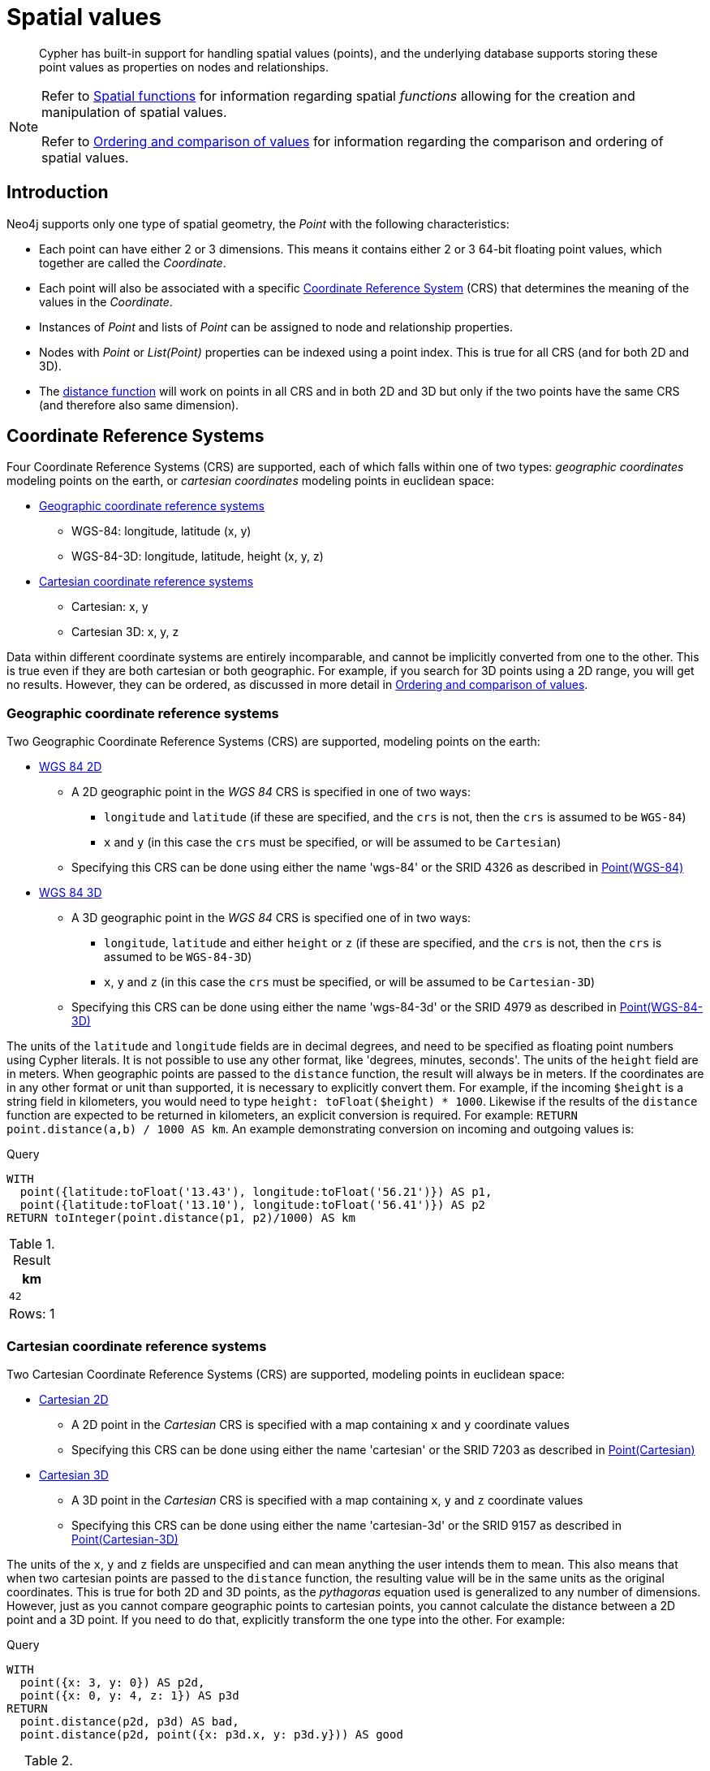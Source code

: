 :description: Cypher has built-in support for handling spatial values (points), and the underlying database supports storing these point values as properties on nodes and relationships.

[[spatial-values]]
= Spatial values

[abstract]
--
Cypher has built-in support for handling spatial values (points), and the underlying database supports storing these point values as properties on nodes and relationships.
--


[NOTE]
====
Refer to xref::functions/spatial.adoc[Spatial functions] for information regarding spatial _functions_ allowing for the creation and manipulation of spatial values.

Refer to xref::syntax/operators.adoc#cypher-ordering[Ordering and comparison of values] for information regarding the comparison and ordering of spatial values.
====


[[spatial-values-introduction]]
== Introduction

Neo4j supports only one type of spatial geometry, the _Point_ with the following characteristics:

* Each point can have either 2 or 3 dimensions. This means it contains either 2 or 3 64-bit floating point values, which together are called the _Coordinate_.
* Each point will also be associated with a specific xref::values-and-types/spatial.adoc#cypher-spatial-crs[Coordinate Reference System] (CRS) that determines the meaning of the values in the _Coordinate_.
* Instances of _Point_ and lists of _Point_ can be assigned to node and relationship properties.
* Nodes with _Point_ or _List(Point)_ properties can be indexed using a point index. This is true for all CRS (and for both 2D and 3D).
* The xref::functions/spatial.adoc#functions-distance[distance function] will work on points in all CRS and in both 2D and 3D but only if the two points have the same CRS (and therefore also same dimension).


[[spatial-values-crs]]
== Coordinate Reference Systems

Four Coordinate Reference Systems (CRS) are supported, each of which falls within one of two types: _geographic coordinates_ modeling points on the earth, or _cartesian coordinates_ modeling points in euclidean space:

* xref::values-and-types/spatial.adoc#cypher-spatial-crs-geographic[Geographic coordinate reference systems]
 ** WGS-84: longitude, latitude (x, y)
 ** WGS-84-3D: longitude, latitude, height (x, y, z)
* xref::values-and-types/spatial.adoc#cypher-spatial-crs-cartesian[Cartesian coordinate reference systems]
 ** Cartesian: x, y
 ** Cartesian 3D: x, y, z

Data within different coordinate systems are entirely incomparable, and cannot be implicitly converted from one to the other.
This is true even if they are both cartesian or both geographic. For example, if you search for 3D points using a 2D range, you will get no results.
However, they can be ordered, as discussed in more detail in xref::syntax/operators.adoc#cypher-ordering[Ordering and comparison of values].


[[spatial-values-crs-geographic]]
=== Geographic coordinate reference systems

Two Geographic Coordinate Reference Systems (CRS) are supported, modeling points on the earth:

* link:https://spatialreference.org/ref/epsg/4326/[WGS 84 2D]
 ** A 2D geographic point in the _WGS 84_ CRS is specified in one of two ways:
  *** `longitude` and `latitude` (if these are specified, and the `crs` is not, then the `crs` is assumed to be `WGS-84`)
  *** `x` and `y` (in this case the `crs` must be specified, or will be assumed to be `Cartesian`)
 ** Specifying this CRS can be done using either the name 'wgs-84' or the SRID 4326 as described in xref::functions/spatial.adoc#functions-point-wgs84-2d[Point(WGS-84)]
* link:https://spatialreference.org/ref/epsg/4979/[WGS 84 3D]
 ** A 3D geographic point in the _WGS 84_ CRS is specified one of in two ways:
  *** `longitude`, `latitude` and either `height` or `z` (if these are specified, and the `crs` is not, then the `crs` is assumed to be `WGS-84-3D`)
  *** `x`, `y` and `z` (in this case the `crs` must be specified, or will be assumed to be `Cartesian-3D`)
 ** Specifying this CRS can be done using either the name 'wgs-84-3d' or the SRID 4979 as described in xref::functions/spatial.adoc#functions-point-wgs84-3d[Point(WGS-84-3D)]

The units of the `latitude` and `longitude` fields are in decimal degrees, and need to be specified as floating point numbers using Cypher literals.
It is not possible to use any other format, like 'degrees, minutes, seconds'. The units of the `height` field are in meters. When geographic points
are passed to the `distance` function, the result will always be in meters. If the coordinates are in any other format or unit than supported, it
is necessary to explicitly convert them.
For example, if the incoming `$height` is a string field in kilometers, you would need to type `height: toFloat($height) * 1000`. Likewise if the
results of the `distance` function are expected to be returned in kilometers, an explicit conversion is required.
For example: `RETURN point.distance(a,b) / 1000 AS km`. An example demonstrating conversion on incoming and outgoing values is:

.Query
[source, cypher, indent=0]
----
WITH
  point({latitude:toFloat('13.43'), longitude:toFloat('56.21')}) AS p1,
  point({latitude:toFloat('13.10'), longitude:toFloat('56.41')}) AS p2
RETURN toInteger(point.distance(p1, p2)/1000) AS km
----

.Result
[role="queryresult",options="header,footer",cols="1*<m"]
|===
| +km+
| +42+
1+d|Rows: 1
|===


[[spatial-values-crs-cartesian]]
=== Cartesian coordinate reference systems

Two Cartesian Coordinate Reference Systems (CRS) are supported, modeling points in euclidean space:

* link:https://spatialreference.org/ref/sr-org/7203/[Cartesian 2D]
 ** A 2D point in the _Cartesian_ CRS is specified with a map containing `x` and `y` coordinate values
 ** Specifying this CRS can be done using either the name 'cartesian' or the SRID 7203 as described in xref::functions/spatial.adoc#functions-point-cartesian-2d[Point(Cartesian)]
* link:https://spatialreference.org/ref/sr-org/9157/[Cartesian 3D]
 ** A 3D point in the _Cartesian_ CRS is specified with a map containing `x`, `y` and `z` coordinate values
 ** Specifying this CRS can be done using either the name 'cartesian-3d' or the SRID 9157 as described in xref::functions/spatial.adoc#functions-point-cartesian-3d[Point(Cartesian-3D)]

The units of the `x`, `y` and `z` fields are unspecified and can mean anything the user intends them to mean. This also means that when two cartesian
points are passed to the `distance` function, the resulting value will be in the same units as the original coordinates. This is true for both 2D and 3D
points, as the _pythagoras_ equation used is generalized to any number of dimensions. However, just as you cannot compare geographic points to cartesian
points, you cannot calculate the distance between a 2D point and a 3D point. If you need to do that, explicitly transform the one type into the other.
For example:

.Query
[source, cypher, indent=0]
----
WITH
  point({x: 3, y: 0}) AS p2d,
  point({x: 0, y: 4, z: 1}) AS p3d
RETURN
  point.distance(p2d, p3d) AS bad,
  point.distance(p2d, point({x: p3d.x, y: p3d.y})) AS good
----

.Result
[role="queryresult",options="header,footer",cols="2*<m"]
|===
| +bad+ | +good+
| +<null>+ | +5.0+
2+d|Rows: 1
|===


[[spatial-values-spatial-instants]]
== Spatial instants

[[spatial-values-spatial-instants-creating-points]]
=== Creating points

All point types are created from two components:

* The _Coordinate_ containing either 2 or 3 floating point values (64-bit)
* The Coordinate Reference System (or CRS) defining the meaning (and possibly units) of the values in the _Coordinate_

For most use cases it is not necessary to specify the CRS explicitly as it will be deduced from the keys used to specify the coordinate. Two rules
are applied to deduce the CRS from the coordinate:

* Choice of keys:
  ** If the coordinate is specified using the keys `latitude` and `longitude` the CRS will be assumed to be _Geographic_ and therefor either `WGS-84` or `WGS-84-3D`.
  ** If instead `x` and `y` are used, then the default CRS would be `Cartesian` or `Cartesian-3D`
* Number of dimensions:
  ** If there are 2 dimensions in the coordinate, `x` & `y` or `longitude` & `latitude` the CRS will be a 2D CRS
  ** If there is a third dimensions in the coordinate, `z` or `height` the CRS will be a 3D CRS

All fields are provided to the `point` function in the form of a map of explicitly named arguments. We specifically do not support an ordered list
of coordinate fields because of the contradictory conventions between geographic and cartesian coordinates, where geographic coordinates normally
list `y` before `x` (`latitude` before `longitude`).
See for example the following query which returns points created in each of the four supported CRS. Take particular note of the order and keys
of the coordinates in the original `point` function calls, and how those values are displayed in the results:

.Query
[source, cypher, indent=0]
----
RETURN
  point({x: 3, y: 0}) AS cartesian_2d,
  point({x: 0, y: 4, z: 1}) AS cartesian_3d,
  point({latitude: 12, longitude: 56}) AS geo_2d,
  point({latitude: 12, longitude: 56, height: 1000}) AS geo_3d
----

.Result
[role="queryresult",options="header,footer",cols="4*<m"]
|===
| +cartesian_2d+ | +cartesian_3d+ | +geo_2d+ | +geo_3d+
| +point({srid:7203, x: 3.0, y: 0.0})+ | +point({srid:9157, x: 0.0, y: 4.0, z: 1.0})+ | +point({srid:4326, x: 56.0, y: 12.0})+ | +point({rid:4979, x: 56.0, y: 12.0, z: 1000.0})+
4+d|Rows: 1
|===

For the geographic coordinates, it is important to note that the `latitude` value should always lie in the interval `[-90, 90]` and any other value
outside this range will throw an exception. The `longitude` value should always lie in the interval `[-180, 180]` and any other value
outside this range will be wrapped around to fit in this range. The `height` value and any cartesian coordinates are not explicitly restricted,
and any value within the allowed range of the signed 64-bit floating point type will be accepted.


[[spatial-values-spatial-instants-accessing-components]]
=== Accessing components of points

Just as we construct points using a map syntax, we can also access components as properties of the instance.

.Components of point instances and where they are supported
[options="header"]
|===
| Component      | Description  | Type | Range/Format   | WGS-84 | WGS-84-3D | Cartesian | Cartesian-3D
| `instant.x` | The first element of the _Coordinate_ | Float | Number literal, range depends on CRS | {check-mark} | {check-mark} | {check-mark} | {check-mark}
| `instant.y` | The second element of the _Coordinate_ | Float | Number literal, range depends on CRS | {check-mark} | {check-mark} | {check-mark} | {check-mark}
| `instant.z` | The third element of the _Coordinate_ | Float | Number literal, range depends on CRS |  | {check-mark} |  | {check-mark}
| `instant.latitude` | The _second_ element of the _Coordinate_ for geographic CRS, degrees North of the equator | Float | Number literal, `-90.0` to `90.0` | {check-mark} | {check-mark} |   |
| `instant.longitude` | The _first_ element of the _Coordinate_ for geographic CRS, degrees East of the prime meridian | Float | Number literal, `-180.0` to `180.0` | {check-mark} | {check-mark} |  |
| `instant.height` | The third element of the _Coordinate_ for geographic CRS, meters above the ellipsoid defined by the datum (WGS-84) | Float | Number literal, range limited only by the underlying 64-bit floating point type |  | {check-mark} |  |
| `instant.crs` | The name of the CRS | String | One of `wgs-84`, `wgs-84-3d`, `cartesian`, `cartesian-3d` | {check-mark} | {check-mark} | {check-mark} | {check-mark}
| `instant.srid` | The internal Neo4j ID for the CRS | Integer | One of `4326`, `4979`, `7203`, `9157` | {check-mark} | {check-mark} | {check-mark} | {check-mark}
|===

The following query shows how to extract the components of a _Cartesian 2D_ point value:

.Query
[source, cypher, indent=0]
----
WITH point({x: 3, y: 4}) AS p
RETURN
  p.x AS x,
  p.y AS y,
  p.crs AS crs,
  p.srid AS srid
----

.Result
[role="queryresult",options="header,footer",cols="4*<m"]
|===
| +x+ | +y+ | +crs+ | +srid+
| +3.0+ | +4.0+ | +"cartesian"+ | +7203+
4+d|Rows: 1
|===

The following query shows how to extract the components of a _WGS-84 3D_ point value:

.Query
[source, cypher, indent=0]
----
WITH point({latitude: 3, longitude: 4, height: 4321}) AS p
RETURN
  p.latitude AS latitude,
  p.longitude AS longitude,
  p.height AS height,
  p.x AS x,
  p.y AS y,
  p.z AS z,
  p.crs AS crs,
  p.srid AS srid
----

.Result
[role="queryresult",options="header,footer",cols="8*<m"]
|===
| +latitude+ | +longitude+ | +height+ | +x+ | +y+ | +z+ | +crs+ | +srid+
| +3.0+ | +4.0+ | +4321.0+ | +4.0+ | +3.0+ | +4321.0+ | +"wgs-84-3d"+ | +4979+
8+d|Rows: 1
|===


[[spatial-values-point-index]]
== Point index
// POINT INDEX new in Neo4j 5.0

If there is a xref::indexes-for-search-performance.adoc#administration-indexes-create-a-node-point-index[index] on a particular `:Label(property)` combination, and a spatial point is assigned to that property on a node with that label, the node will be indexed in a point index.

For point indexing, Neo4j uses space filling curves in 2D or 3D over an underlying generalized B+Tree.
Points will be stored in up to four different trees, one for each of the xref::values-and-types/spatial.adoc#cypher-spatial-crs[four coordinate reference systems].
This allows for both xref::query-tuning/indexes.adoc#administration-indexes-equality-check-using-where-single-property-index[equality] and xref::query-tuning/indexes.adoc#administration-indexes-range-comparisons-using-where-single-property-index[range] queries using exactly the same syntax and behaviour as for other property types.
If two range predicates are used, which define minimum and maximum points, this will effectively result in a xref::query-tuning/indexes.adoc#administration-indexes-spatial-bounding-box-searches-single-property-index[bounding box query].
In addition, queries using the `distance` function can, under the right conditions, also use the index, as described in the section xref::query-tuning/indexes.adoc#administration-indexes-spatial-distance-searches-single-property-index['Spatial distance searches'].


[[spatial-values-comparability-orderability]]
== Comparability and orderability

// The comparability and orderability of spatial values are due to change in an upcoming future release.
This means that queries that rely on the comparison of two points using the inequality operators, `+<+`, `+<=+`, `+>+`, and `+>=+`, or the specific order of an `ORDER BY n.point` query will need to be rewritten.

The most efficient way to do this is to explicitly specify the ordering.
For example, by using `point.x`, `point.y` in _cartesian coordinates_, or `point.longitude` and `point.latitude` in _geographic coordinates_.

